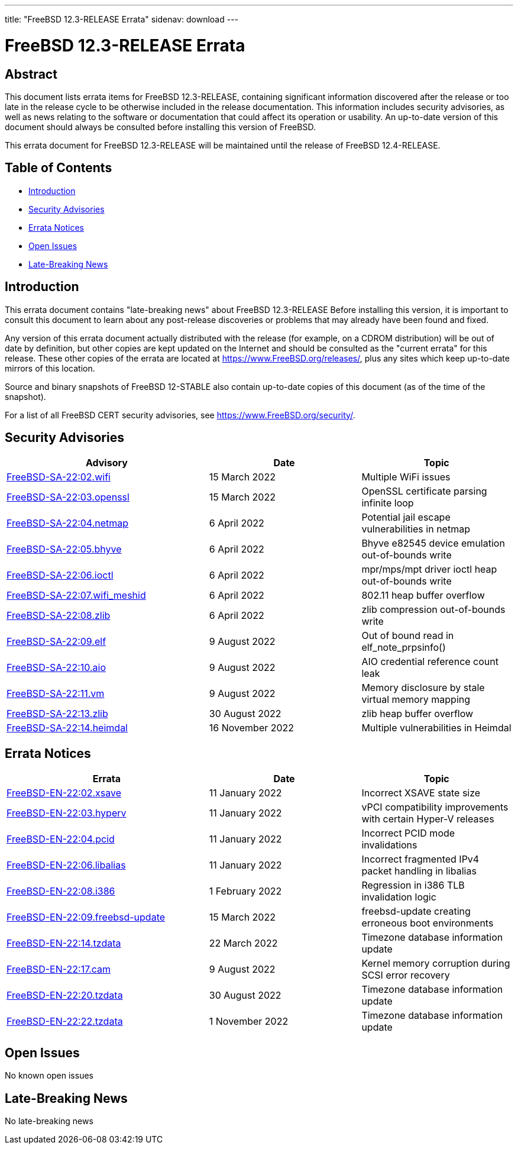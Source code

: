 ---
title: "FreeBSD 12.3-RELEASE Errata"
sidenav: download
---

:release: 12.3-RELEASE
:releaseNext: 12.4-RELEASE
:releaseBranch: 12-STABLE

= FreeBSD {release} Errata

== Abstract

This document lists errata items for FreeBSD {release}, containing significant information discovered after the release or too late in the release cycle to be otherwise included in the release documentation. This information includes security advisories, as well as news relating to the software or documentation that could affect its operation or usability. An up-to-date version of this document should always be consulted before installing this version of FreeBSD.

This errata document for FreeBSD {release} will be maintained until the release of FreeBSD {releaseNext}.

== Table of Contents

* <<intro,Introduction>>
* <<security,Security Advisories>>
* <<errata,Errata Notices>>
* <<open-issues,Open Issues>>
* <<late-news,Late-Breaking News>>

[[intro]]
== Introduction

This errata document contains "late-breaking news" about FreeBSD {release} Before installing this version, it is important to consult this document to learn about any post-release discoveries or problems that may already have been found and fixed.

Any version of this errata document actually distributed with the release (for example, on a CDROM distribution) will be out of date by definition, but other copies are kept updated on the Internet and should be consulted as the "current errata" for this release. These other copies of the errata are located at https://www.FreeBSD.org/releases/, plus any sites which keep up-to-date mirrors of this location.

Source and binary snapshots of FreeBSD {releaseBranch} also contain up-to-date copies of this document (as of the time of the snapshot).

For a list of all FreeBSD CERT security advisories, see https://www.FreeBSD.org/security/.

[[security]]
== Security Advisories

[width="100%",cols="40%,30%,30%",options="header",]
|===
|Advisory |Date |Topic
|link:https://www.FreeBSD.org/security/advisories/FreeBSD-SA-22:02.wifi.asc[FreeBSD-SA-22:02.wifi] |15 March 2022 |Multiple WiFi issues
|link:https://www.FreeBSD.org/security/advisories/FreeBSD-SA-22:03.openssl.asc[FreeBSD-SA-22:03.openssl] |15 March 2022 |OpenSSL certificate parsing infinite loop
|link:https://www.FreeBSD.org/security/advisories/FreeBSD-SA-22:04.netmap.asc[FreeBSD-SA-22:04.netmap] |6 April 2022 |Potential jail escape vulnerabilities in netmap
|link:https://www.FreeBSD.org/security/advisories/FreeBSD-SA-22:05.bhyve.asc[FreeBSD-SA-22:05.bhyve] |6 April 2022 |Bhyve e82545 device emulation out-of-bounds write
|link:https://www.FreeBSD.org/security/advisories/FreeBSD-SA-22:06.ioctl.asc[FreeBSD-SA-22:06.ioctl] |6 April 2022 |mpr/mps/mpt driver ioctl heap out-of-bounds write
|link:https://www.FreeBSD.org/security/advisories/FreeBSD-SA-22:07.wifi_meshid.asc[FreeBSD-SA-22:07.wifi_meshid] |6 April 2022 |802.11 heap buffer overflow
|link:https://www.FreeBSD.org/security/advisories/FreeBSD-SA-22:08.zlib.asc[FreeBSD-SA-22:08.zlib] |6 April 2022 |zlib compression out-of-bounds write
|link:https://www.FreeBSD.org/security/advisories/FreeBSD-SA-22:09.elf.asc[FreeBSD-SA-22:09.elf] |9 August 2022 |Out of bound read in elf_note_prpsinfo()
|link:https://www.FreeBSD.org/security/advisories/FreeBSD-SA-22:10.aio.asc[FreeBSD-SA-22:10.aio] |9 August 2022 |AIO credential reference count leak
|link:https://www.FreeBSD.org/security/advisories/FreeBSD-SA-22:11.vm.asc[FreeBSD-SA-22:11.vm] |9 August 2022 |Memory disclosure by stale virtual memory mapping
|link:https://www.FreeBSD.org/security/advisories/FreeBSD-SA-22:13.zlib.asc[FreeBSD-SA-22:13.zlib] |30 August 2022 |zlib heap buffer overflow
|link:https://www.FreeBSD.org/security/advisories/FreeBSD-SA-22:14.heimdal.asc[FreeBSD-SA-22:14.heimdal] |16 November 2022 |Multiple vulnerabilities in Heimdal
|===

[[errata]]
== Errata Notices

[width="100%",cols="40%,30%,30%",options="header",]
|===
|Errata |Date |Topic
|link:https://www.FreeBSD.org/security/advisories/FreeBSD-EN-22:02.xsave.asc[FreeBSD-EN-22:02.xsave] |11 January 2022 |Incorrect XSAVE state size
|link:https://www.FreeBSD.org/security/advisories/FreeBSD-EN-22:03.hyperv.asc[FreeBSD-EN-22:03.hyperv] |11 January 2022 |vPCI compatibility improvements with certain Hyper-V releases
|link:https://www.FreeBSD.org/security/advisories/FreeBSD-EN-22:04.pcid.asc[FreeBSD-EN-22:04.pcid] |11 January 2022 |Incorrect PCID mode invalidations
|link:https://www.FreeBSD.org/security/advisories/FreeBSD-EN-22:06.libalias.asc[FreeBSD-EN-22:06.libalias] |11 January 2022 |Incorrect fragmented IPv4 packet handling in libalias
|link:https://www.FreeBSD.org/security/advisories/FreeBSD-EN-22:08.i386.asc[FreeBSD-EN-22:08.i386] |1 February 2022 |Regression in i386 TLB invalidation logic
|link:https://www.FreeBSD.org/security/advisories/FreeBSD-EN-22:09.freebsd-update.asc[FreeBSD-EN-22:09.freebsd-update] |15 March 2022 |freebsd-update creating erroneous boot environments
|link:https://www.FreeBSD.org/security/advisories/FreeBSD-EN-22:14.tzdata.asc[FreeBSD-EN-22:14.tzdata] |22 March 2022 |Timezone database information update
|link:https://www.FreeBSD.org/security/advisories/FreeBSD-EN-22:17.cam.asc[FreeBSD-EN-22:17.cam] |9 August 2022 |Kernel memory corruption during SCSI error recovery
|link:https://www.FreeBSD.org/security/advisories/FreeBSD-EN-22:20.tzdata.asc[FreeBSD-EN-22:20.tzdata] |30 August 2022 |Timezone database information update
|link:https://www.FreeBSD.org/security/advisories/FreeBSD-EN-22:22.tzdata.asc[FreeBSD-EN-22:22.tzdata] |1 November 2022 |Timezone database information update
|===

[[open-issues]]
== Open Issues

No known open issues

[[late-news]]
== Late-Breaking News

No late-breaking news
